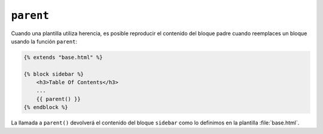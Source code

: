 ``parent``
==========

Cuando una plantilla utiliza herencia, es posible reproducir el contenido del
bloque padre cuando reemplaces un bloque usando la función ``parent``:

.. code-block:: jinja

    {% extends "base.html" %}

    {% block sidebar %}
        <h3>Table Of Contents</h3>
        ...
        {{ parent() }}
    {% endblock %}

La llamada a ``parent()`` devolverá el contenido del bloque ``sidebar`` como lo definimos en la plantilla :file:`base.html`.

.. seealso:: :doc:`extends<../tags/extends>`, :doc:`block<../functions/block>`, :doc:`block<../tags/block>`

